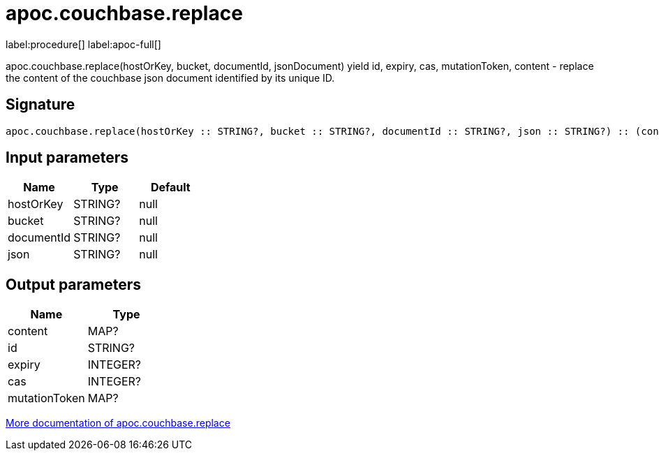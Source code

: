 ////
This file is generated by DocsTest, so don't change it!
////

= apoc.couchbase.replace
:description: This section contains reference documentation for the apoc.couchbase.replace procedure.

label:procedure[] label:apoc-full[]

[.emphasis]
apoc.couchbase.replace(hostOrKey, bucket, documentId, jsonDocument) yield id, expiry, cas, mutationToken, content - replace the content of the couchbase json document identified by its unique ID.

== Signature

[source]
----
apoc.couchbase.replace(hostOrKey :: STRING?, bucket :: STRING?, documentId :: STRING?, json :: STRING?) :: (content :: MAP?, id :: STRING?, expiry :: INTEGER?, cas :: INTEGER?, mutationToken :: MAP?)
----

== Input parameters
[.procedures, opts=header]
|===
| Name | Type | Default 
|hostOrKey|STRING?|null
|bucket|STRING?|null
|documentId|STRING?|null
|json|STRING?|null
|===

== Output parameters
[.procedures, opts=header]
|===
| Name | Type 
|content|MAP?
|id|STRING?
|expiry|INTEGER?
|cas|INTEGER?
|mutationToken|MAP?
|===

xref::database-integration/couchbase.adoc[More documentation of apoc.couchbase.replace,role=more information]

